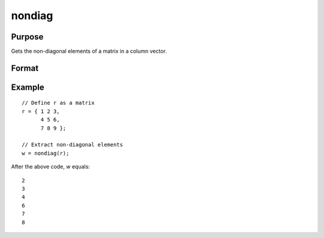 nondiag
==============================================

Purpose
----------------
Gets the non-diagonal elements of a matrix in a column vector.

Format
----------------
.. function:: { w } = nondiag(r)

    :param r: Input matrix from which non-diagonal elements are to be extracted.
    :type r: KxK matrix

    :return w: Output column vector containing the non-diagonal elements of the input matrix. The size of the vector is (K^2-K) x 1, corresponding to the number of non-diagonal elements in a KxK matrix.
    :rtype w: (K^2-K) x 1 vector

Example
----------------

::

    // Define r as a matrix
    r = { 1 2 3,
          4 5 6,
          7 8 9 };

    // Extract non-diagonal elements
    w = nondiag(r);

After the above code, *w* equals:

::

    2
    3
    4
    6
    7
    8

.. seealso:: :func:`vecdup`, :func:`vecndup`, :func:`matdup`, :func:`matdupfull`, :func:`matndup`, :func:`matndupdiagzero`, :func:`matndupdiagzerofull`, :func:`matndupdiagone`, :func:`matndupdiagonefull`, :func:`matcholeskycor`

